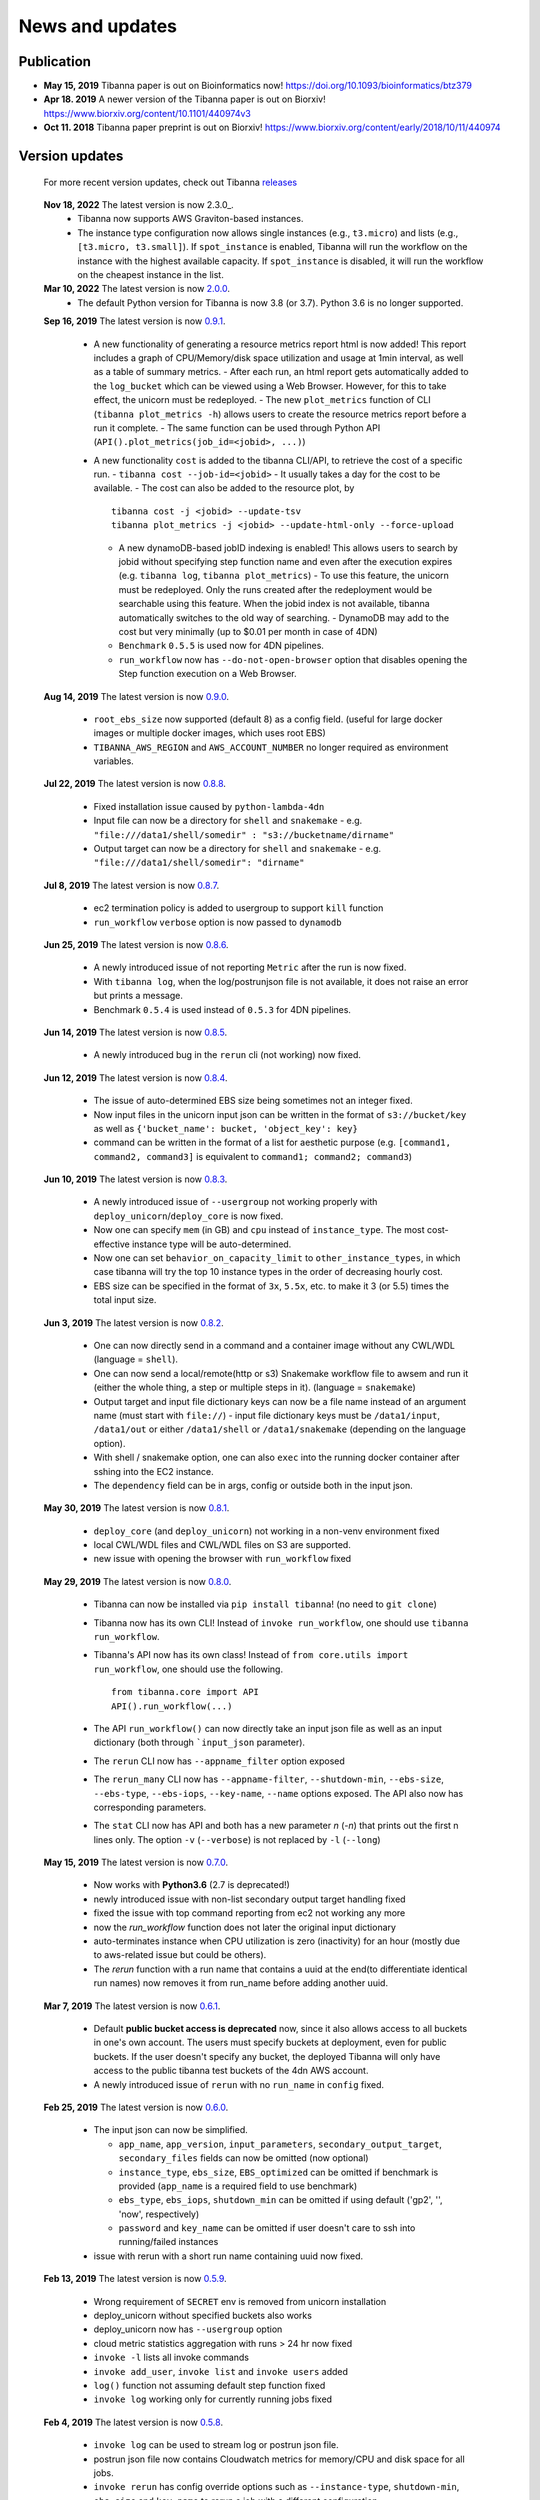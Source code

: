 ================
News and updates
================

Publication
+++++++++++

- **May 15, 2019**  Tibanna paper is out on Bioinformatics now! https://doi.org/10.1093/bioinformatics/btz379 
- **Apr 18. 2019**  A newer version of the Tibanna paper is out on Biorxiv! https://www.biorxiv.org/content/10.1101/440974v3
- **Oct 11. 2018**  Tibanna paper preprint is out on Biorxiv! https://www.biorxiv.org/content/early/2018/10/11/440974


Version updates
+++++++++++++++


  For more recent version updates, check out Tibanna releases_


.. _releases: https://github.com/4dn-dcic/tibanna/releases

  **Nov 18, 2022** The latest version is now 2.3.0_.
    - Tibanna now supports AWS Graviton-based instances.
    - The instance type configuration now allows single instances (e.g., ``t3.micro``) and lists (e.g., ``[t3.micro, t3.small]``). If ``spot_instance`` is enabled, Tibanna will run the workflow on the instance with the highest available capacity. If ``spot_instance`` is disabled, it will run the workflow on the cheapest instance in the list.


  **Mar 10, 2022** The latest version is now 2.0.0_.
    - The default Python version for Tibanna is now 3.8 (or 3.7). Python 3.6 is no longer supported.


  **Sep 16, 2019** The latest version is now 0.9.1_.

    - A new functionality of generating a resource metrics report html is now added! This report includes a graph of CPU/Memory/disk space utilization and usage at 1min interval, as well as a table of summary metrics.
      - After each run, an html report gets automatically added to the ``log_bucket`` which can be viewed using a Web Browser. However, for this to take effect, the unicorn must be redeployed.
      - The new ``plot_metrics`` function of CLI (``tibanna plot_metrics -h``) allows users to create the resource metrics report before a run it complete.
      - The same function can be used through Python API (``API().plot_metrics(job_id=<jobid>, ...)``)
    - A new functionality ``cost`` is added to the tibanna CLI/API, to retrieve the cost of a specific run.
      - ``tibanna cost --job-id=<jobid>``
      - It usually takes a day for the cost to be available.
      - The cost can also be added to the resource plot, by

      ::

          tibanna cost -j <jobid> --update-tsv
          tibanna plot_metrics -j <jobid> --update-html-only --force-upload
    
      - A new dynamoDB-based jobID indexing is enabled! This allows users to search by jobid without specifying step function name and even after the execution expires (e.g. ``tibanna log``, ``tibanna plot_metrics``)
        - To use this feature, the unicorn must be redeployed. Only the runs created after the redeployment would be searchable using this feature. When the jobid index is not available, tibanna automatically switches to the old way of searching.
        - DynamoDB may add to the cost but very minimally (up to $0.01 per month in case of 4DN)
      - ``Benchmark`` ``0.5.5`` is used now for 4DN pipelines.
      - ``run_workflow`` now has ``--do-not-open-browser`` option that disables opening the Step function execution on a Web Browser.


  **Aug 14, 2019** The latest version is now 0.9.0_.

    - ``root_ebs_size`` now supported (default 8) as a config field.
      (useful for large docker images or multiple docker images, which uses root EBS)
    - ``TIBANNA_AWS_REGION`` and ``AWS_ACCOUNT_NUMBER`` no longer required as environment variables.


  **Jul 22, 2019** The latest version is now 0.8.8_.

    - Fixed installation issue caused by ``python-lambda-4dn``
    - Input file can now be a directory for ``shell`` and ``snakemake``
      - e.g. ``"file:///data1/shell/somedir" : "s3://bucketname/dirname"``
    - Output target can now be a directory for ``shell`` and ``snakemake``
      - e.g. ``"file:///data1/shell/somedir": "dirname"``


  **Jul 8, 2019** The latest version is now 0.8.7_.

    - ec2 termination policy is added to usergroup to support ``kill`` function
    - ``run_workflow`` ``verbose`` option is now passed to ``dynamodb``


  **Jun 25, 2019** The latest version is now 0.8.6_.

    - A newly introduced issue of not reporting ``Metric`` after the run is now fixed.
    - With ``tibanna log``, when the log/postrunjson file is not available, it does not raise an error but prints a message.
    - Benchmark ``0.5.4`` is used instead of ``0.5.3`` for 4DN pipelines.


  **Jun 14, 2019** The latest version is now 0.8.5_.

    - A newly introduced bug in the ``rerun`` cli (not working) now fixed.


  **Jun 12, 2019** The latest version is now 0.8.4_.

    - The issue of auto-determined EBS size being sometimes not an integer fixed.
    - Now input files in the unicorn input json can be written in the format of ``s3://bucket/key`` as well as ``{'bucket_name': bucket, 'object_key': key}``
    - command can be written in the format of a list for aesthetic purpose (e.g. ``[command1, command2, command3]`` is equivalent to ``command1; command2; command3``)


  **Jun 10, 2019** The latest version is now 0.8.3_.

    - A newly introduced issue of ``--usergroup`` not working properly with ``deploy_unicorn``/``deploy_core`` is now fixed.
    - Now one can specify ``mem`` (in GB) and ``cpu`` instead of ``instance_type``. The most cost-effective instance type will be auto-determined.
    - Now one can set ``behavior_on_capacity_limit`` to ``other_instance_types``, in which case tibanna will try the top 10 instance types in the order of decreasing hourly cost.
    - EBS size can be specified in the format of ``3x``, ``5.5x``, etc. to make it 3 (or 5.5) times the total input size.


  **Jun 3, 2019** The latest version is now 0.8.2_.

    - One can now directly send in a command and a container image without any CWL/WDL (language = ``shell``).
    - One can now send a local/remote(http or s3) Snakemake workflow file to awsem and run it (either the whole thing, a step or multiple steps in it). (language = ``snakemake``)
    - Output target and input file dictionary keys can now be a file name instead of an argument name (must start with ``file://``)
      - input file dictionary keys must be ``/data1/input``, ``/data1/out`` or either ``/data1/shell`` or ``/data1/snakemake`` (depending on the language option).
    - With shell / snakemake option, one can also ``exec`` into the running docker container after sshing into the EC2 instance.
    - The ``dependency`` field can be in args, config or outside both in the input json.


  **May 30, 2019** The latest version is now 0.8.1_.

    - ``deploy_core`` (and ``deploy_unicorn``) not working in a non-venv environment fixed
    - local CWL/WDL files and CWL/WDL files on S3 are supported.
    - new issue with opening the browser with ``run_workflow`` fixed


  **May 29, 2019** The latest version is now 0.8.0_.

    - Tibanna can now be installed via ``pip install tibanna``! (no need to ``git clone``)
    - Tibanna now has its own CLI! Instead of ``invoke run_workflow``, one should use ``tibanna run_workflow``.
    - Tibanna's API now has its own class! Instead of ``from core.utils import run_workflow``, one should use the following.

      ::

          from tibanna.core import API
          API().run_workflow(...)


    - The API ``run_workflow()`` can now directly take an input json file as well as an input dictionary (both through ```input_json`` parameter).
    - The ``rerun`` CLI now has ``--appname_filter`` option exposed
    - The ``rerun_many`` CLI now has ``--appname-filter``, ``--shutdown-min``, ``--ebs-size``, ``--ebs-type``, ``--ebs-iops``, ``--key-name``, ``--name`` options exposed.
      The API also now has corresponding parameters.
    - The ``stat`` CLI now has API and both has a new parameter `n` (`-n`) that prints out the first n lines only. The option ``-v`` (``--verbose``) is not replaced by ``-l`` (``--long``)


  **May 15, 2019** The latest version is now 0.7.0_.

    - Now works with **Python3.6** (2.7 is deprecated!)
    - newly introduced issue with non-list secondary output target handling fixed
    - fixed the issue with top command reporting from ec2 not working any more
    - now the `run_workflow` function does not later the original input dictionary
    - auto-terminates instance when CPU utilization is zero (inactivity) for an hour (mostly due to aws-related issue but could be others).
    - The `rerun` function with a run name that contains a uuid at the end(to differentiate identical run names) now removes it from run_name before adding another uuid.

  **Mar 7, 2019** The latest version is now 0.6.1_.

    - Default **public bucket access is deprecated** now, since it also allows access to all buckets in one's own account.
      The users must specify buckets at deployment, even for public buckets.
      If the user doesn't specify any bucket, the deployed Tibanna will only have access to the public tibanna test buckets of the 4dn AWS account.
    - A newly introduced issue of ``rerun`` with no ``run_name`` in ``config`` fixed.

  
  **Feb 25, 2019** The latest version is now 0.6.0_.

    - The input json can now be simplified.

      - ``app_name``, ``app_version``, ``input_parameters``, ``secondary_output_target``, ``secondary_files`` fields can now be omitted (now optional)
      - ``instance_type``, ``ebs_size``, ``EBS_optimized`` can be omitted if benchmark is provided (``app_name`` is a required field to use benchmark)
      - ``ebs_type``, ``ebs_iops``, ``shutdown_min`` can be omitted if using default ('gp2', '', 'now', respectively)
      - ``password`` and ``key_name`` can be omitted if user doesn't care to ssh into running/failed instances

    - issue with rerun with a short run name containing uuid now fixed.

  **Feb 13, 2019** The latest version is now 0.5.9_.

    - Wrong requirement of ``SECRET`` env is removed from unicorn installation
    - deploy_unicorn without specified buckets also works
    - deploy_unicorn now has ``--usergroup`` option
    - cloud metric statistics aggregation with runs > 24 hr now fixed
    - ``invoke -l`` lists all invoke commands
    - ``invoke add_user``, ``invoke list`` and ``invoke users`` added
    - ``log()`` function not assuming default step function fixed
    - ``invoke log`` working only for currently running jobs fixed


  **Feb 4, 2019** The latest version is now 0.5.8_.

    - ``invoke log`` can be used to stream log or postrun json file.
    - postrun json file now contains Cloudwatch metrics for memory/CPU and disk space for all jobs.
    - ``invoke rerun`` has config override options such as ``--instance-type``, ``shutdown-min``, ``ebs-size`` and ``key-name``
      to rerun a job with a different configuration.


  **Jan 16, 2019** The latest version is now 0.5.7_.

    - Spot instance is now supported. To use a spot instance, use ``"spot_instance": true`` in the ``config`` field in the input execution json.

    ::

        "spot_instance": true,
        "spot_duration": 360


  **Dec 21, 2018** The latest version is now 0.5.6_.

    - CloudWatch set up permission error fixed
    - `invoke kill` works with jobid (previously it worked only with execution arn)
    
    ::

        invoke kill --job-id=<jobid> [--sfn=<stepfunctionname>]

    - A more comprehensive monitoring using `invoke stat -v` that prints out instance ID, IP, instance status, ssh key and password.
    - To update an existing Tibanna on AWS, do the following
    
    ::

        invoke setup_tibanna_env --buckets=<bucket1>,<bucket2>,...
        invoke deploy_tibanna --sfn-type=unicorn --usergroup=<usergroup_name>

    e.g.

    ::

        invoke setup_tibanna_env --buckets=leelab-datafiles,leelab-tibanna-log
        invoke deploy_tibanna --sfn-type=unicorn --usergroup=default_3225



  **Dec 14, 2018** The latest version is now 0.5.5_.

    - Now memory, Disk space, CPU utilization are reported to CloudWatch at 1min interval from the Awsem instance.
    - To turn on Cloudwatch Dashboard (a collective visualization for all of the metrics combined),
      add ``"cloudwatch_dashboard" : true`` to ``"config"`` field of the input execution json.
      

  **Dec 14, 2018** The latest version is now 0.5.4_.

    - Problem of EBS mounting with newer instances (e.g. c5, t3, etc) fixed.
    - Now a common AMI is used for `CWL v1`, `CWL draft3` and `WDL` and it is handled by `awsf/aws_run_workflow_generic.sh`

      - To use the new features, redeploy `run_task_awsem` lambda.
      
      ::

        git pull
        invoke deploy_core run_task_awsem --usergroup=<usergroup>  # e.g. usergroup=default_3046



  **Dec 4, 2018** The latest version is now 0.5.3_.

    - For WDL workflow executions, a more comprehensive log named ``<jobid>.debug.tar.gz`` is collected and sent to the log bucket.
    - A file named ``<jobid>.input.json`` is now sent to the log bucket at the start of all Pony executions.
    - Space usage info is added at the end of the log file for WDL executions.
    - ``bigbed`` files are registered to Higlass (pony).
    - Benchmark for ``encode-chipseq`` supported. This includes double-nested array input support for Benchmark.
    - ``quality_metric_chipseq`` and ``quality_metric_atacseq`` created automatically (Pony).
    - An empty extra file array can be handled now (Pony).
    - When Benchmark fails, now Tibanna returns which file is missing.


  **Nov 20, 2018** The latest version is now 0.5.2_.

    - User permission error for setting postrun jsons public fixed
    - ``--no-randomize`` option for ``invoke setup_tibanna_env`` command to turn off adding random number
      at the end of usergroup name.
    - Throttling error upon mass file upload for md5/fastqc trigger fixed.


  **Nov 19, 2018** The latest version is now 0.5.1_.

    - Conditional alternative outputs can be assigned to a global output name (useful for WDL)


  **Nov 8, 2018** The latest version is now 0.5.0_.

    - WDL and Double-nested input array is now also supported for Pony.


  **Nov 7, 2018** The latest version is now 0.4.9_.

    - Files can be renamed upon downloading from s3 to an ec2 instance where a workflow will be executed.


  **Oct 26, 2018** The latest version is now 0.4.8_.

    - Double-nested input file array is now supported for both CWL and WDL.


  **Oct 24, 2018** The latest version is now 0.4.7_.

    - Nested input file array is now supported for both CWL and WDL.

 
  **Oct 22, 2018** The latest version is now 0.4.6_.

    - Basic *WDL* support is implemented for Tibanna Unicorn!
 

  **Oct 11. 2018** The latest version is now 0.4.5_.

    - Killer CLIs ``invoke kill`` is available to kill specific jobs and ``invoke kill_all`` is available to kill all jobs. They terminate both the step function execution and the EC2 instances.


.. _2.0.0: https://github.com/4dn-dcic/tibanna/releases/tag/v2.0.0
.. _0.9.1: https://github.com/4dn-dcic/tibanna/releases/tag/v0.9.1
.. _0.9.0: https://github.com/4dn-dcic/tibanna/releases/tag/v0.9.0
.. _0.8.8: https://github.com/4dn-dcic/tibanna/releases/tag/v0.8.8
.. _0.8.7: https://github.com/4dn-dcic/tibanna/releases/tag/v0.8.7
.. _0.8.6: https://github.com/4dn-dcic/tibanna/releases/tag/v0.8.6
.. _0.8.5: https://github.com/4dn-dcic/tibanna/releases/tag/v0.8.5
.. _0.8.4: https://github.com/4dn-dcic/tibanna/releases/tag/v0.8.4
.. _0.8.3: https://github.com/4dn-dcic/tibanna/releases/tag/v0.8.3
.. _0.8.2: https://github.com/4dn-dcic/tibanna/releases/tag/v0.8.2
.. _0.8.1: https://github.com/4dn-dcic/tibanna/releases/tag/v0.8.1
.. _0.8.0: https://github.com/4dn-dcic/tibanna/releases/tag/v0.8.0
.. _0.7.0: https://github.com/4dn-dcic/tibanna/releases/tag/v0.7.0
.. _0.6.1: https://github.com/4dn-dcic/tibanna/releases/tag/v0.6.1
.. _0.6.0: https://github.com/4dn-dcic/tibanna/releases/tag/v0.6.0
.. _0.5.9: https://github.com/4dn-dcic/tibanna/releases/tag/v0.5.9
.. _0.5.8: https://github.com/4dn-dcic/tibanna/releases/tag/v0.5.8
.. _0.5.7: https://github.com/4dn-dcic/tibanna/releases/tag/v0.5.7
.. _0.5.6: https://github.com/4dn-dcic/tibanna/releases/tag/v0.5.6
.. _0.5.5: https://github.com/4dn-dcic/tibanna/releases/tag/v0.5.5
.. _0.5.4: https://github.com/4dn-dcic/tibanna/releases/tag/v0.5.4
.. _0.5.3: https://github.com/4dn-dcic/tibanna/releases/tag/v0.5.3
.. _0.5.2: https://github.com/4dn-dcic/tibanna/releases/tag/v0.5.2
.. _0.5.1: https://github.com/4dn-dcic/tibanna/releases/tag/v0.5.1
.. _0.5.0: https://github.com/4dn-dcic/tibanna/releases/tag/v0.5.0
.. _0.4.9: https://github.com/4dn-dcic/tibanna/releases/tag/v0.4.9
.. _0.4.8: https://github.com/4dn-dcic/tibanna/releases/tag/v0.4.8
.. _0.4.7: https://github.com/4dn-dcic/tibanna/releases/tag/v0.4.7
.. _0.4.6: https://github.com/4dn-dcic/tibanna/releases/tag/v0.4.6
.. _0.4.5: https://github.com/4dn-dcic/tibanna/releases/tag/v0.4.5

